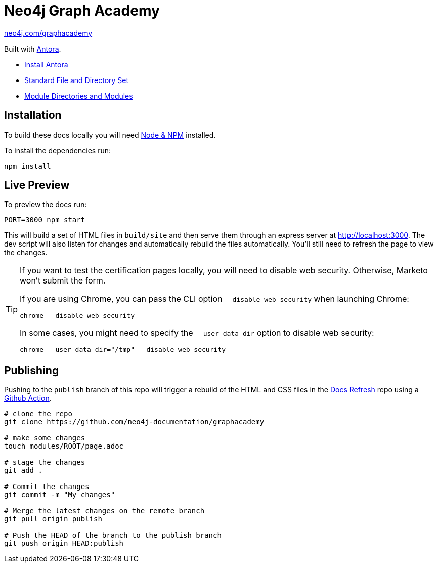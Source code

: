 = Neo4j Graph Academy

link:https://neo4j.com/graphacademy[neo4j.com/graphacademy^, role=button]

Built with link:https://antora.org/[Antora^].

- link:https://docs.antora.org/antora/latest/install/install-antora/[Install Antora]
- link:https://docs.antora.org/antora/2.3/standard-directories/[Standard File and Directory Set^]
- link:https://docs.antora.org/antora/2.3/module-directories/[Module Directories and Modules^]

== Installation

To build these docs locally you will need link:https://nodejs.org/en/download/package-manager/[Node & NPM^] installed.

To install the dependencies run:

[source,sh]
npm install

== Live Preview

To preview the docs run:

[source,sh]
PORT=3000 npm start

This will build a set of HTML files in `build/site` and then serve them through an express server at http://localhost:3000.
The dev script will also listen for changes and automatically rebuild the files automatically.
You'll still need to refresh the page to view the changes.

[TIP]
====
If you want to test the certification pages locally, you will need to disable web security.
Otherwise, Marketo won't submit the form.

If you are using Chrome, you can pass the CLI option `--disable-web-security` when launching Chrome:

[source,sh]
chrome --disable-web-security

In some cases, you might need to specify the `--user-data-dir` option to disable web security:

[source,sh]
chrome --user-data-dir="/tmp" --disable-web-security
====

== Publishing

Pushing to the `publish` branch of this repo will trigger a rebuild of the HTML and CSS files in the link:https://github.com/neo4j-documentation/docs-refresh[Docs Refresh^] repo using a link:.github/[Github Action].

[source,sh]
----
# clone the repo
git clone https://github.com/neo4j-documentation/graphacademy

# make some changes
touch modules/ROOT/page.adoc

# stage the changes
git add .

# Commit the changes
git commit -m "My changes"

# Merge the latest changes on the remote branch
git pull origin publish

# Push the HEAD of the branch to the publish branch
git push origin HEAD:publish
----


